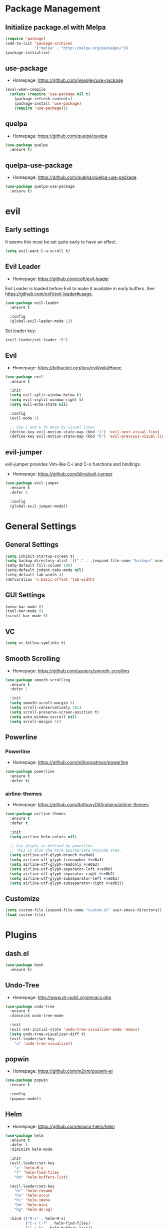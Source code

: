 * Package Management
** Initialize package.el with Melpa
   #+BEGIN_SRC emacs-lisp
     (require 'package)
     (add-to-list 'package-archives
                  '("melpa" . "http://melpa.org/packages/"))
     (package-initialize)
   #+END_SRC
** use-package
   * Homepage: [[https://github.com/jwiegley/use-package]]

   #+BEGIN_SRC emacs-lisp
     (eval-when-compile
       (unless (require 'use-package nil t)
         (package-refresh-contents)
         (package-install 'use-package)
         (require 'use-package)))
   #+END_SRC
** quelpa
   * Homepage: [[https://github.com/quelpa/quelpa]]

   #+BEGIN_SRC emacs-lisp
     (use-package quelpa
       :ensure t)
   #+END_SRC
** quelpa-use-package
   * Homepage: [[https://github.com/quelpa/quelpa-use-package]]

   #+BEGIN_SRC emacs-lisp
     (use-package quelpa-use-package
       :ensure t)
   #+END_SRC
* evil
** Early settings
   It seems this must be set quite early to have an effect.
   #+BEGIN_SRC emacs-lisp
     (setq evil-want-C-u-scroll t)
   #+END_SRC
** Evil Leader
   * Homepage: [[https://github.com/cofi/evil-leader]]

   Evil Leader is loaded before Evil to make it available in early
   buffers. See [[https://github.com/cofi/evil-leader#usage]].
   #+BEGIN_SRC emacs-lisp
     (use-package evil-leader
       :ensure t

       :config
       (global-evil-leader-mode 1))
   #+END_SRC

   Set leader key:
   #+BEGIN_SRC emacs-lisp
     (evil-leader/set-leader "ß")
   #+END_SRC
** Evil
   * Homepage: [[https://bitbucket.org/lyro/evil/wiki/Home]]

   #+BEGIN_SRC emacs-lisp
     (use-package evil
       :ensure t

       :init
       (setq evil-split-window-below t)
       (setq evil-vsplit-window-right t)
       (setq evil-echo-state nil)

       :config
       (evil-mode 1)

       ;; Use j and k to move by visual lines
       (define-key evil-motion-state-map (kbd "j") 'evil-next-visual-line)
       (define-key evil-motion-state-map (kbd "k") 'evil-previous-visual-line))
   #+END_SRC
** evil-jumper
   evil-jumper provides Vim-like C-i and C-o functions and bindings.
   * Homepage: [[https://github.com/bling/evil-jumper]]

   #+BEGIN_SRC emacs-lisp
     (use-package evil-jumper
       :ensure t
       :defer 5

       :config
       (global-evil-jumper-mode))
   #+END_SRC
* General Settings
** General Settings
   #+BEGIN_SRC emacs-lisp
     (setq inhibit-startup-screen t)
     (setq backup-directory-alist `(("." . ,(expand-file-name "backups" user-emacs-directory))))
     (setq-default fill-column 100)
     (setq-default indent-tabs-mode nil)
     (setq-default tab-width 4)
     (defvaralias 'c-basic-offset 'tab-width)
   #+END_SRC
** GUI Settings
   #+BEGIN_SRC emacs-lisp
     (menu-bar-mode 0)
     (tool-bar-mode 0)
     (scroll-bar-mode 0)
   #+END_SRC
** VC
   #+BEGIN_SRC emacs-lisp
     (setq vc-follow-symlinks t)
   #+END_SRC
** Smooth Scrolling
   * Homepage: [[https://github.com/aspiers/smooth-scrolling]]

   #+BEGIN_SRC emacs-lisp
     (use-package smooth-scrolling
       :ensure t
       :defer 1

       :init
       (setq smooth-scroll-margin 5)
       (setq scroll-conservatively 101)
       (setq scroll-preserve-screen-position t)
       (setq auto-window-vscroll nil)
       (setq scroll-margin 5))
   #+END_SRC
** Powerline
*** Powerline
    * Homepage: [[https://github.com/milkypostman/powerline]]

    #+BEGIN_SRC emacs-lisp
      (use-package powerline
        :ensure t
        :defer t)
    #+END_SRC
*** airline-themes
    * Homepage: [[https://github.com/AnthonyDiGirolamo/airline-themes]]

    #+BEGIN_SRC emacs-lisp
      (use-package airline-themes
        :ensure t
        :defer t

        :init
        (setq airline-helm-colors nil)

        ;; Use glyphs as defined by powerline.
        ;; This is also the more appropriate Unicode area.
        (setq airline-utf-glyph-branch #xe0a0)
        (setq airline-utf-glyph-linenumber #xe0a1)
        (setq airline-utf-glyph-readonly #xe0a2)
        (setq airline-utf-glyph-separator-left #xe0b0)
        (setq airline-utf-glyph-separator-right #xe0b2)
        (setq airline-utf-glyph-subseparator-left #xe0b1)
        (setq airline-utf-glyph-subseparator-right #xe0b3))
    #+END_SRC
** Customize
   #+BEGIN_SRC emacs-lisp
     (setq custom-file (expand-file-name "custom.el" user-emacs-directory))
     (load custom-file)
   #+END_SRC
* Plugins
** dash.el
   #+BEGIN_SRC emacs-lisp
     (use-package dash
       :ensure t)
   #+END_SRC
** Undo-Tree
   * Homepage: [[http://www.dr-qubit.org/emacs.php]]

   #+BEGIN_SRC emacs-lisp
     (use-package undo-tree
       :ensure t
       :diminish undo-tree-mode

       :init
       (evil-set-initial-state 'undo-tree-visualizer-mode 'emacs)
       (setq undo-tree-visualizer-diff t)
       (evil-leader/set-key
         "u" 'undo-tree-visualize))
   #+END_SRC
** popwin
   * Homepage: [[https://github.com/m2ym/popwin-el]]

   #+BEGIN_SRC emacs-lisp
     (use-package popwin
       :ensure t

       :config
       (popwin-mode))
   #+END_SRC
** Helm
   * Homepage: [[https://github.com/emacs-helm/helm]]

   #+BEGIN_SRC emacs-lisp
     (use-package helm
       :ensure t
       :defer 1
       :diminish helm-mode

       :init
       (evil-leader/set-key
         "x" 'helm-M-x
         "f" 'helm-find-files
         "bb" 'helm-buffers-list)

       (evil-leader/set-key
         "hr" 'helm-resume
         "ho" 'helm-occur
         "hi" 'helm-imenu
         "hm" 'helm-mini
         "hg" 'helm-do-ag)

       :bind (("M-x" . helm-M-x)
              ("C-x C-f" . helm-find-files)
              ("C-x b" . helm-buffers-list))

       :config
       (require 'helm-config)
       (helm-mode 1)
       (define-key helm-map (kbd "TAB") 'helm-execute-persistent-action)
       (define-key helm-map (kbd "<backtab>") 'helm-select-action)
       (define-key helm-map (kbd "C-j") 'helm-next-line)
       (define-key helm-map (kbd "C-k") 'helm-previous-line)

       ;; Let popwin handle Helm windows
       ;; Source: https://www.reddit.com/r/emacs/comments/33qj0p/make_helm_window_always_at_the_bottom_using/
       (push '("^\*helm.+\*$" :regexp t) popwin:special-display-config)

       ;; Disable popwin inside Helm
       (add-hook 'helm-after-initialize-hook
                 (lambda ()
                   (popwin:display-buffer helm-buffer t)
                   (popwin-mode -1)))
       (add-hook 'helm-cleanup-hook (lambda () (popwin-mode 1))))
   #+END_SRC
** helm-ag
   * Homepage: [[https://github.com/syohex/emacs-helm-ag]]

   #+BEGIN_SRC emacs-lisp
     (use-package helm-ag
       :ensure t
       :defer t

       :config
       (require 'grep))
   #+END_SRC
** Magit
   * Homepage: [[http://magit.vc]]
   * Repository: [[https://github.com/magit/magit]]

   #+BEGIN_SRC emacs-lisp
     (use-package magit
       :ensure t
       :defer t

       :init
       (evil-set-initial-state 'git-rebase-mode 'emacs)
       (evil-leader/set-key
         "ms" 'magit-status
         "ma" 'magit-stage-file
         "me" 'magit-ediff-dwim)

       :config
       (add-hook 'git-commit-mode-hook 'flyspell-mode))
   #+END_SRC
** Company
   * Homepage: [[https://company-mode.github.io/]]
   * Repository: [[https://github.com/company-mode/company-mode]]

   #+BEGIN_SRC emacs-lisp
     (use-package company
       :ensure t
       :defer t
       :diminish company-mode

       :config
       (define-key company-active-map (kbd "C-j") 'company-select-next)
       (define-key company-active-map (kbd "C-k") 'company-select-previous))
   #+END_SRC
** Projectile
   * Homepage: [[https://github.com/bbatsov/projectile]]

   #+BEGIN_SRC emacs-lisp
     (use-package helm-projectile
       :ensure t

       :config
       (projectile-global-mode 1)
       (evil-leader/set-key
         "pp" 'helm-projectile-find-file
         "pb" 'helm-projectile-switch-to-buffer
         "ps" 'helm-projectile-switch-project
         "pg" 'helm-projectile-ag
         "pk" 'projectile-kill-buffers
         "pc" 'projectile-commander))
   #+END_SRC
** YASnippet
   * Homepage: [[https://github.com/capitaomorte/yasnippet]]

   #+BEGIN_SRC emacs-lisp
     (use-package yasnippet
       :ensure t
       :defer t
       :diminish yas-minor-mode

       :config
       (yas-reload-all)
       (use-package company)
       (add-to-list 'company-backends 'company-yasnippet t))
   #+END_SRC
** Smartparens
   * Homepage: [[https://github.com/Fuco1/smartparens]]

   #+BEGIN_SRC emacs-lisp
     (use-package smartparens
       :ensure t
       :defer t
       :diminish smartparens-mode

       :config
       (require 'smartparens-config))
   #+END_SRC
** guide-key
   * Homepage: [[https://github.com/kai2nenobu/guide-key]]

   #+BEGIN_SRC emacs-lisp
     (use-package guide-key
       :ensure t
       :diminish guide-key-mode

       :init
       (setq guide-key/popup-window-position 'bottom)
       (setq guide-key/recursive-key-sequence-flag t)
       (setq guide-key/guide-key-sequence
             `("C-c" "C-x" "C-h" ,evil-leader/leader))

       :config
       (guide-key-mode 1))
   #+END_SRC
** highlight-indentation
   * Homepage: [[https://github.com/antonj/Highlight-Indentation-for-Emacs]]

   #+BEGIN_SRC emacs-lisp
     (use-package highlight-indentation
       :ensure t
       :defer t
       :diminish highlight-indentation-mode
       :diminish highlight-indentation-current-column-mode)
   #+END_SRC
** flycheck
   * Homepage :: [[http://www.flycheck.org/]]

   #+BEGIN_SRC emacs-lisp
     (use-package flycheck
       :ensure t
       :defer t
       :diminish flycheck-mode)
   #+END_SRC
** ycmd
   * Homepage :: https://github.com/abingham/emacs-ycmd

   #+BEGIN_SRC emacs-lisp
     (use-package ycmd
       :ensure t
       :diminish ycmd-mode

       :init
       (setq ycmd-server-command (list "python2" (expand-file-name "~/code/ycmd/ycmd"))))
   #+END_SRC
** company-ycmd
   * Homepage :: https://github.com/abingham/emacs-ycmd

   #+BEGIN_SRC emacs-lisp
     (use-package company-ycmd
       :ensure t)
   #+END_SRC
** flycheck-ycmd
   * Homepage :: https://github.com/abingham/emacs-ycmd

   #+BEGIN_SRC emacs-lisp
     (use-package flycheck-ycmd
       :ensure t

       :config
       (flycheck-ycmd-setup))
   #+END_SRC
* Minor Modes
** whitespace-mode
   #+BEGIN_SRC emacs-lisp
     (use-package whitespace
       :defer t
       :diminish whitespace-mode

       :init
       (setq whitespace-style
             '(face trailing empty indentation
                    space-after-tab spaces-before-tab)))
   #+END_SRC
** visual-line-mode
   #+BEGIN_SRC emacs-lisp
     (add-hook 'after-init-hook
               (lambda ()
                 (global-visual-line-mode 1)
                 (diminish 'visual-line-mode)))
   #+END_SRC
** hl-line-mode
   #+BEGIN_SRC emacs-lisp
     (add-hook 'after-init-hook (lambda () (global-hl-line-mode 1)))
   #+END_SRC
** show-paren-mode
   #+BEGIN_SRC emacs-lisp
     (setq show-paren-delay 0)
   #+END_SRC
** hideshow
   #+BEGIN_SRC emacs-lisp
     (use-package hideshow
       :defer t
       :diminish hs-minor-mode)
   #+END_SRC
** evil-quickscope
   * Homepage:: [[https://github.com/blorbx/evil-quickscope]]

   #+BEGIN_SRC emacs-lisp
     (use-package evil-quickscope
       :ensure t

       :config
       (global-evil-quickscope-mode 1))
   #+END_SRC
* Major Modes
** Preface
   #+BEGIN_SRC emacs-lisp
     (defun hamster/basic-programming-modes ()
       (interactive)
       (linum-mode 1)
       (whitespace-mode 1)
       (show-paren-mode 1)
       (company-mode 1)
       (yas-minor-mode 1)
       (smartparens-mode 1)
       (hs-minor-mode 1)
       (flycheck-mode 1))

     (defvar hamster/company-backends-begin
       '(company-files))

     (defvar hamster/company-backends-end
       '(company-yasnippet))

     (defun hamster/make-local-company-backends (&optional backends)
       (set (make-local-variable 'company-backends)
            (list (-concat hamster/company-backends-begin backends hamster/company-backends-end))))
   #+END_SRC
** prog-mode
   #+BEGIN_SRC emacs-lisp
     (add-hook 'prog-mode-hook 'hamster/basic-programming-modes)
   #+END_SRC
** Emacs Lisp
   #+BEGIN_SRC emacs-lisp
     (add-hook 'emacs-lisp-mode-hook
               (lambda ()
                 (hamster/make-local-company-backends '(company-capf))))
   #+END_SRC
** Org Mode
   * Homepage: [[http://orgmode.org]]

   #+BEGIN_SRC emacs-lisp
     (setq org-M-RET-may-split-line nil)
     (setq org-src-fontify-natively t)
     (add-hook 'org-mode-hook
               (lambda () (whitespace-mode 1)))
   #+END_SRC
** Ediff
   #+BEGIN_SRC emacs-lisp
     (setq ediff-split-window-function 'split-window-horizontally)
     (setq ediff-window-setup-function 'ediff-setup-windows-plain)
     (setq ediff-auto-refine nil)
     (setq ediff-highlight-all-diffs nil)
   #+END_SRC
** Rust
*** rust-mode
    * Homepage: [[https://github.com/rust-lang/rust-mode]]

    #+BEGIN_SRC emacs-lisp
      (use-package rust-mode
        :ensure t
        :mode "\\.rs\\'"

        :init
        (unless (getenv "RUST_SRC_PATH")
          (setenv "RUST_SRC_PATH" (expand-file-name "~/code/rust/src")))

        :config
        (add-hook 'rust-mode-hook
                  (lambda ()
                    (set (make-local-variable 'compile-command) "cargo build")
                    (ycmd-mode 1)
                    (hamster/make-local-company-backends '(company-ycmd)))))

    #+END_SRC
*** toml-mode
    * Homepage: [[https://github.com/dryman/toml-mode.el]]

    #+BEGIN_SRC emacs-lisp
      (use-package toml-mode
        :ensure t

        :mode "\\.toml\\'")
    #+END_SRC
** Python
*** Elpy
    * Homepage: [[https://github.com/jorgenschaefer/elpy]]
    * Documentation: [[http://elpy.readthedocs.org/en/latest/index.html]]

    #+BEGIN_SRC emacs-lisp
      (use-package elpy
        :ensure t
        :defer t
        :diminish elpy-mode)
    #+END_SRC
*** python-mode
    #+BEGIN_SRC emacs-lisp
      (setq python-shell-interpreter "ipython")
      (add-hook 'python-mode-hook
                (lambda ()
                  (elpy-mode 1)
                  (hamster/make-local-company-backends '(elpy-company-backend))))
    #+END_SRC
** AUCTeX
*** Company-AUCTeX
    * Homepage: [[https://github.com/alexeyr/company-auctex]]

    #+BEGIN_SRC emacs-lisp
      (use-package company-auctex
        :ensure t
        :defer t

        :config
        (company-auctex-init))
    #+END_SRC
*** AUCTeX
    * Homepage: [[https://www.gnu.org/software/auctex/]]
    * Documentation: [[https://www.gnu.org/software/auctex/manual/auctex/index.html]]

    #+BEGIN_SRC emacs-lisp
      (use-package tex-site
        :ensure auctex
        :defer t

        :init
        (use-package company-auctex)
        (add-hook 'TeX-mode-hook
                  (lambda ()
                    (hamster/basic-programming-modes)
                    (hamster/make-local-company-backends
                     '(company-auctex-labels
                       company-auctex-bibs
                       company-auctex-macros
                       company-auctex-symbols
                       company-auctex-environments)))))
    #+END_SRC
** markdown-mode
   * Homepage: [[http://jblevins.org/projects/markdown-mode/]]

   #+BEGIN_SRC emacs-lisp
     (use-package markdown-mode
       :ensure t
       :mode "\\.md\\'")
   #+END_SRC
** yaml-mode
   * Homepage: [[https://github.com/yoshiki/yaml-mode]]

   #+BEGIN_SRC emacs-lisp
     (use-package yaml-mode
       :ensure t
       :mode "\\.yml\\'")
   #+END_SRC
** vimrc-mode
   * Homepage :: https://github.com/mcandre/vimrc-mode

   #+BEGIN_SRC emacs-lisp
     (use-package vimrc-mode
       :ensure t
       :mode ".vim\\(rc\\)?$")
   #+END_SRC
** pkgbuild-mode
   * Homepage :: [[https://github.com/juergenhoetzel/pkgbuild-mode]]

   #+BEGIN_SRC emacs-lisp
     (use-package pkgbuild-mode
       :ensure t
       :mode "/PKGBUILD$")
   #+END_SRC
** cmake-mode
   * Homepage :: [[https://github.com/Kitware/CMake]]

   #+BEGIN_SRC emacs-lisp
     (use-package cmake-mode
       :ensure t
       :defer t)
   #+END_SRC
** C++
   #+BEGIN_SRC emacs-lisp
     (add-hook 'c++-mode-hook
               (lambda ()
                 (abbrev-mode -1)
                 (ycmd-mode)
                 (hamster/make-local-company-backends '(company-ycmd))))

   #+END_SRC
* Theme
** bankert-theme
   * Homepage: [[https://gitlab.com/dennis.hamester/bankert-theme]]

   #+BEGIN_SRC emacs-lisp
     ;TODO: Change to a proper package, when bankert is ready
     (load-file (expand-file-name "~/code/bankert-theme/emacs/bankert-theme.el"))
   #+END_SRC
** Initialize
   #+BEGIN_SRC emacs-lisp
     (defun hamster/setup-theme ()
         (progn
           (load-theme 'bankert t)
           (set-frame-font "Source Code Pro 11" t nil)
           (airline-themes-set-modeline)))

     (if (daemonp)
         (add-hook 'after-make-frame-functions
                   (lambda (frame)
                     (with-selected-frame frame
                       (hamster/setup-theme))))
       (hamster/setup-theme))
   #+END_SRC
* Miscellaneous
  #+BEGIN_SRC emacs-lisp
    (defun hamster/find-emacs-org ()
      "Find ~/.emacs.d/emacs.org"
      (interactive)
      (find-file
       (expand-file-name "~/.emacs.d/emacs.org"))
      (hamster/basic-programming-modes))
  #+END_SRC
* Global Keybindings
** TODO Window Movement
   Make this work *always*.
   Maybe: [[http://stackoverflow.com/questions/683425/globally-override-key-binding-in-emacs/5340797]]

   Use =C-w C-[hjkl]= to move between windows.
   #+BEGIN_SRC emacs-lisp
     (global-unset-key (kbd "C-w"))
     (global-set-key (kbd "C-w C-h") 'evil-window-left)
     (global-set-key (kbd "C-w C-j") 'evil-window-down)
     (global-set-key (kbd "C-w C-k") 'evil-window-up)
     (global-set-key (kbd "C-w C-l") 'evil-window-right)
   #+END_SRC
** Other
   #+BEGIN_SRC emacs-lisp
     (evil-leader/set-key
       "qq" 'save-buffers-kill-emacs
       "cd" 'cd
       "cc" 'comment-dwim
       "bk" 'kill-buffer-and-window
       "bi" 'ibuffer
       "w" 'save-buffer)
   #+END_SRC
